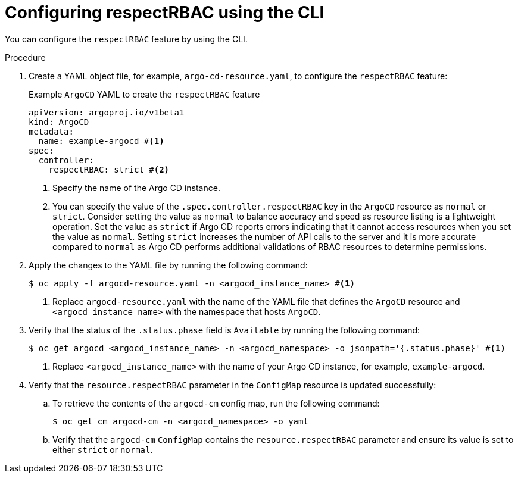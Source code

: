 // Module included in the following assembly:
//
// * declarative_clusterconfig/configuring-an-openshift-cluster-by-deploying-an-application-with-cluster-configurations.adoc

:_mod-docs-content-type: PROCEDURE
[id="configuring-respectRBAC-using-the-cli_{context}"]
= Configuring respectRBAC using the CLI

You can configure the `respectRBAC` feature by using the CLI.

.Procedure

. Create a YAML object file, for example, `argo-cd-resource.yaml`, to configure the `respectRBAC` feature: 
+
.Example `ArgoCD` YAML to create the `respectRBAC` feature
[source,yaml]
----
apiVersion: argoproj.io/v1beta1
kind: ArgoCD
metadata:
  name: example-argocd #<1>
spec:
  controller:
    respectRBAC: strict #<2>
----
<1> Specify the name of the Argo CD instance.
<2> You can specify the value of the `.spec.controller.respectRBAC` key in the `ArgoCD` resource as `normal` or `strict`. Consider setting the value as `normal` to balance accuracy and speed as resource listing is a lightweight operation. Set the value as `strict` if Argo CD reports errors indicating that it cannot access resources when you set the value as `normal`. Setting `strict` increases the number of API calls to the server and it is more accurate compared to `normal` as Argo CD performs additional validations of RBAC resources to determine permissions.

. Apply the changes to the YAML file by running the following command:
+
[source,terminal]
----
$ oc apply -f argocd-resource.yaml -n <argocd_instance_name> #<1>
----
<1> Replace `argocd-resource.yaml` with the name of the YAML file that defines the `ArgoCD` resource and `<argocd_instance_name>` with the namespace that hosts `ArgoCD`.
+
. Verify that the status of the `.status.phase` field is `Available` by running the following command:
+
[source,terminal]
----
$ oc get argocd <argocd_instance_name> -n <argocd_namespace> -o jsonpath='{.status.phase}' #<1>
----
<1> Replace `<argocd_instance_name>` with the name of your Argo CD instance, for example, `example-argocd`.

. Verify that the `resource.respectRBAC` parameter in the `ConfigMap` resource is updated successfully:
.. To retrieve the contents of the `argocd-cm` config map, run the following command:
+
[source,terminal]
----
$ oc get cm argocd-cm -n <argocd_namespace> -o yaml
----
.. Verify that the `argocd-cm` `ConfigMap` contains the `resource.respectRBAC` parameter and ensure its value is set to either `strict` or `normal`.